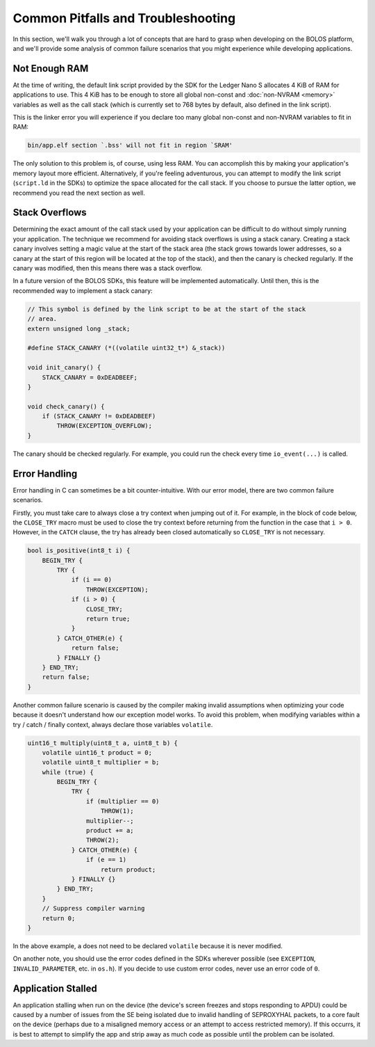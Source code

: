 Common Pitfalls and Troubleshooting
===================================

In this section, we'll walk you through a lot of concepts that are hard to grasp
when developing on the BOLOS platform, and we'll provide some analysis of common
failure scenarios that you might experience while developing applications.

Not Enough RAM
--------------

At the time of writing, the default link script provided by the SDK for the
Ledger Nano S allocates 4 KiB of RAM for applications to use. This 4 KiB has to
be enough to store all global non-const and :doc:`non-NVRAM <memory>` variables
as well as the call stack (which is currently set to 768 bytes by default, also
defined in the link script).

This is the linker error you will experience if you declare too many global
non-const and non-NVRAM variables to fit in RAM:

.. code-block:: none

   bin/app.elf section `.bss' will not fit in region `SRAM'

The only solution to this problem is, of course, using less RAM. You can
accomplish this by making your application's memory layout more efficient.
Alternatively, if you're feeling adventurous, you can attempt to modify the link
script (``script.ld`` in the SDKs) to optimize the space allocated for the call
stack. If you choose to pursue the latter option, we recommend you read the next
section as well.

Stack Overflows
---------------

Determining the exact amount of the call stack used by your application can be
difficult to do without simply running your application. The technique we
recommend for avoiding stack overflows is using a stack canary. Creating a stack
canary involves setting a magic value at the start of the stack area (the stack
grows towards lower addresses, so a canary at the start of this region will be
located at the top of the stack), and then the canary is checked regularly. If
the canary was modified, then this means there was a stack overflow.

In a future version of the BOLOS SDKs, this feature will be implemented
automatically. Until then, this is the recommended way to implement a stack
canary:

.. code-block:: c

   // This symbol is defined by the link script to be at the start of the stack
   // area.
   extern unsigned long _stack;

   #define STACK_CANARY (*((volatile uint32_t*) &_stack))

   void init_canary() {
       STACK_CANARY = 0xDEADBEEF;
   }

   void check_canary() {
       if (STACK_CANARY != 0xDEADBEEF)
           THROW(EXCEPTION_OVERFLOW);
   }

The canary should be checked regularly. For example, you could run the check
every time ``io_event(...)`` is called.

Error Handling
--------------

Error handling in C can sometimes be a bit counter-intuitive. With our error
model, there are two common failure scenarios.

Firstly, you must take care to always close a try context when jumping out of
it. For example, in the block of code below, the ``CLOSE_TRY`` macro must be
used to close the try context before returning from the function in the case
that ``i > 0``. However, in the ``CATCH`` clause, the try has already been
closed automatically so ``CLOSE_TRY`` is not necessary.

.. code-block:: c

   bool is_positive(int8_t i) {
       BEGIN_TRY {
           TRY {
               if (i == 0)
                   THROW(EXCEPTION);
               if (i > 0) {
                   CLOSE_TRY;
                   return true;
               }
           } CATCH_OTHER(e) {
               return false;
           } FINALLY {}
       } END_TRY;
       return false;
   }

Another common failure scenario is caused by the compiler making invalid
assumptions when optimizing your code because it doesn't understand how our
exception model works. To avoid this problem, when modifying variables within a
try / catch / finally context, always declare those variables ``volatile``.

.. code-block:: c

   uint16_t multiply(uint8_t a, uint8_t b) {
       volatile uint16_t product = 0;
       volatile uint8_t multiplier = b;
       while (true) {
           BEGIN_TRY {
               TRY {
                   if (multiplier == 0)
                       THROW(1);
                   multiplier--;
                   product += a;
                   THROW(2);
               } CATCH_OTHER(e) {
                   if (e == 1)
                       return product;
               } FINALLY {}
           } END_TRY;
       }
       // Suppress compiler warning
       return 0;
   }

In the above example, ``a`` does not need to be declared ``volatile`` because it
is never modified.

On another note, you should use the error codes defined in the SDKs wherever
possible (see ``EXCEPTION``, ``INVALID_PARAMETER``, etc. in ``os.h``). If you
decide to use custom error codes, never use an error code of ``0``.

Application Stalled
-------------------

An application stalling when run on the device (the device's screen freezes and
stops responding to APDU) could be caused by a number of issues from the SE
being isolated due to invalid handling of SEPROXYHAL packets, to a core fault on
the device (perhaps due to a misaligned memory access or an attempt to access
restricted memory). If this occurrs, it is best to attempt to simplify the app
and strip away as much code as possible until the problem can be isolated.
